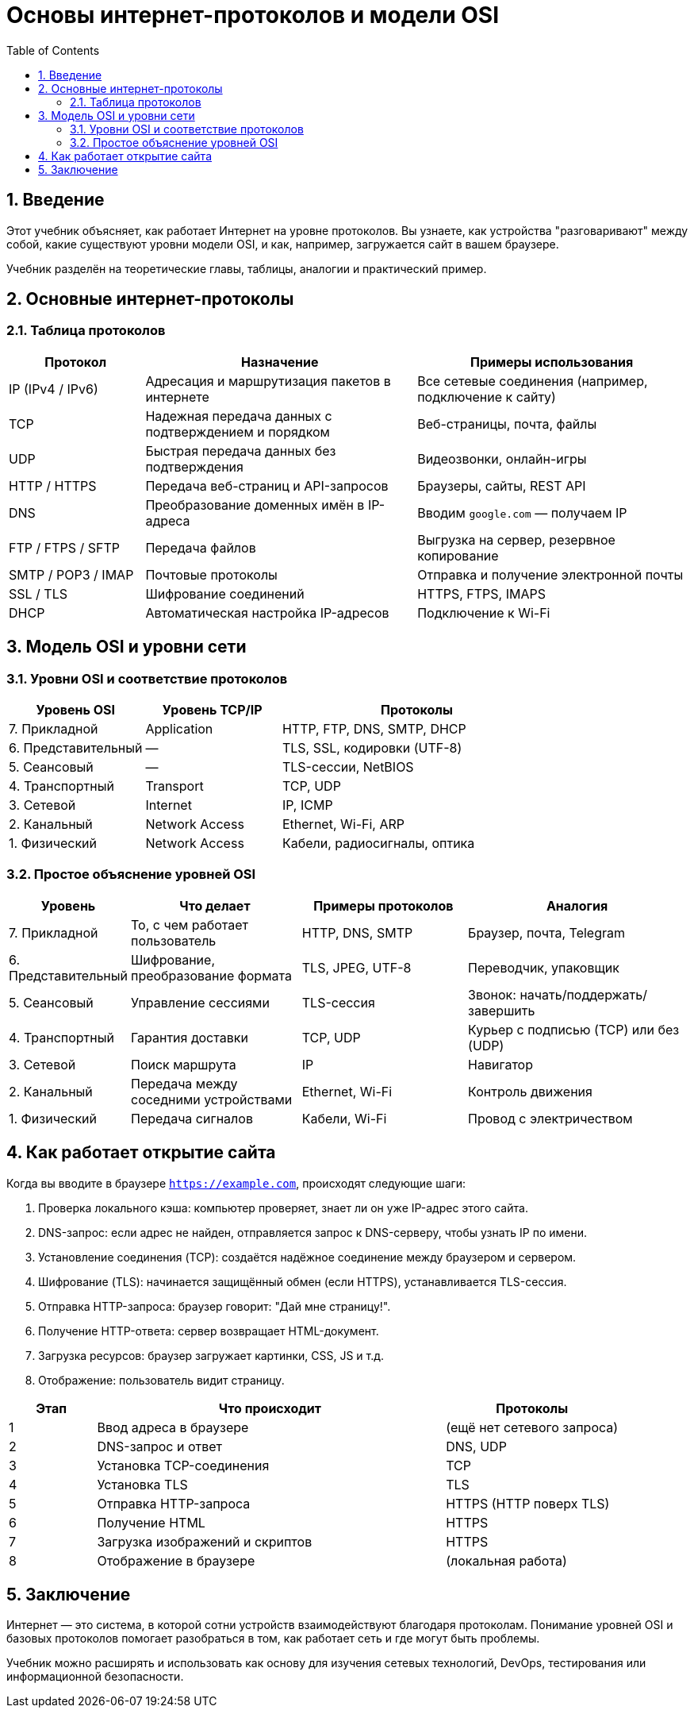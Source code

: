 = Основы интернет-протоколов и модели OSI
:toc:
:toclevels: 3
:icons: font
:sectnums:

== Введение

Этот учебник объясняет, как работает Интернет на уровне протоколов. Вы узнаете, как устройства "разговаривают" между собой, какие существуют уровни модели OSI, и как, например, загружается сайт в вашем браузере.

Учебник разделён на теоретические главы, таблицы, аналогии и практический пример.

== Основные интернет-протоколы

=== Таблица протоколов

[cols="2,4,4", options="header,breakable"]
|===
^| Протокол ^| Назначение ^| Примеры использования

| IP (IPv4 / IPv6)
| Адресация и маршрутизация пакетов в интернете
| Все сетевые соединения (например, подключение к сайту)

| TCP
| Надежная передача данных с подтверждением и порядком
| Веб-страницы, почта, файлы

| UDP
| Быстрая передача данных без подтверждения
| Видеозвонки, онлайн-игры

| HTTP / HTTPS
| Передача веб-страниц и API-запросов
| Браузеры, сайты, REST API

| DNS
| Преобразование доменных имён в IP-адреса
| Вводим `google.com` — получаем IP

| FTP / FTPS / SFTP
| Передача файлов
| Выгрузка на сервер, резервное копирование

| SMTP / POP3 / IMAP
| Почтовые протоколы
| Отправка и получение электронной почты

| SSL / TLS
| Шифрование соединений
| HTTPS, FTPS, IMAPS

| DHCP
| Автоматическая настройка IP-адресов
| Подключение к Wi-Fi
|===

== Модель OSI и уровни сети

=== Уровни OSI и соответствие протоколов

[cols="2,2,4", options="header,breakable"]
|===
^| Уровень OSI ^| Уровень TCP/IP ^| Протоколы

| 7. Прикладной
| Application
| HTTP, FTP, DNS, SMTP, DHCP

| 6. Представительный
| —
| TLS, SSL, кодировки (UTF-8)

| 5. Сеансовый
| —
| TLS-сессии, NetBIOS

| 4. Транспортный
| Transport
| TCP, UDP

| 3. Сетевой
| Internet
| IP, ICMP

| 2. Канальный
| Network Access
| Ethernet, Wi-Fi, ARP

| 1. Физический
| Network Access
| Кабели, радиосигналы, оптика
|===

=== Простое объяснение уровней OSI

[cols="1,3,3,4", options="header,breakable"]
|===
^| Уровень
^| Что делает
^| Примеры протоколов
^| Аналогия

| 7. Прикладной
| То, с чем работает пользователь
| HTTP, DNS, SMTP
| Браузер, почта, Telegram

| 6. Представительный
| Шифрование, преобразование формата
| TLS, JPEG, UTF-8
| Переводчик, упаковщик

| 5. Сеансовый
| Управление сессиями
| TLS-сессия
| Звонок: начать/поддержать/завершить

| 4. Транспортный
| Гарантия доставки
| TCP, UDP
| Курьер с подписью (TCP) или без (UDP)

| 3. Сетевой
| Поиск маршрута
| IP
| Навигатор

| 2. Канальный
| Передача между соседними устройствами
| Ethernet, Wi-Fi
| Контроль движения

| 1. Физический
| Передача сигналов
| Кабели, Wi-Fi
| Провод с электричеством
|===

== Как работает открытие сайта

Когда вы вводите в браузере `https://example.com`, происходят следующие шаги:

. Проверка локального кэша: компьютер проверяет, знает ли он уже IP-адрес этого сайта.
. DNS-запрос: если адрес не найден, отправляется запрос к DNS-серверу, чтобы узнать IP по имени.
. Установление соединения (TCP): создаётся надёжное соединение между браузером и сервером.
. Шифрование (TLS): начинается защищённый обмен (если HTTPS), устанавливается TLS-сессия.
. Отправка HTTP-запроса: браузер говорит: "Дай мне страницу!".
. Получение HTTP-ответа: сервер возвращает HTML-документ.
. Загрузка ресурсов: браузер загружает картинки, CSS, JS и т.д.
. Отображение: пользователь видит страницу.


[cols="1,4,2", options="header,breakable"]
|===
^| Этап ^| Что происходит ^| Протоколы

| 1
| Ввод адреса в браузере
| (ещё нет сетевого запроса)

| 2
| DNS-запрос и ответ
| DNS, UDP

| 3
| Установка TCP-соединения
| TCP

| 4
| Установка TLS
| TLS

| 5
| Отправка HTTP-запроса
| HTTPS (HTTP поверх TLS)

| 6
| Получение HTML
| HTTPS

| 7
| Загрузка изображений и скриптов
| HTTPS

| 8
| Отображение в браузере
| (локальная работа)
|===

== Заключение

Интернет — это система, в которой сотни устройств взаимодействуют благодаря протоколам. Понимание уровней OSI и базовых протоколов помогает разобраться в том, как работает сеть и где могут быть проблемы.

Учебник можно расширять и использовать как основу для изучения сетевых технологий, DevOps, тестирования или информационной безопасности.